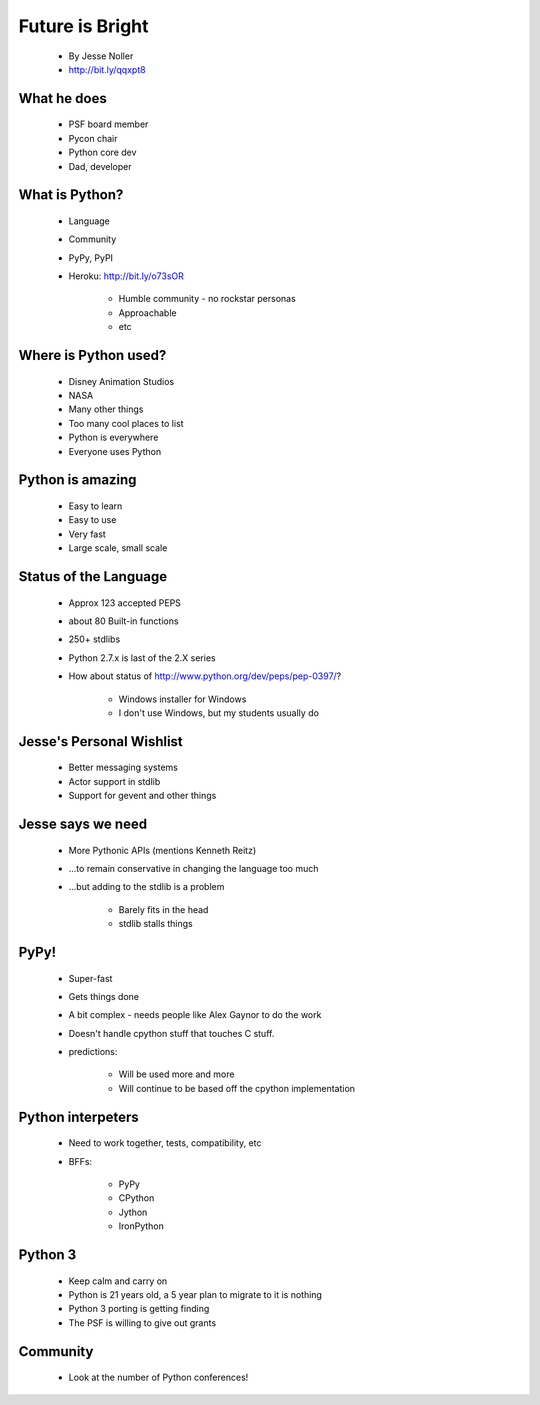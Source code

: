 ====================
Future is Bright
====================

 * By Jesse Noller
 * http://bit.ly/qqxpt8
 
What he does
=============

 * PSF board member
 * Pycon chair
 * Python core dev
 * Dad, developer
 
What is Python?
==================

 * Language
 * Community
 * PyPy, PyPI
 * Heroku: http://bit.ly/o73sOR

    * Humble community - no rockstar personas 
    * Approachable
    * etc
    
Where is Python used?
========================

    * Disney Animation Studios
    * NASA
    * Many other things
    * Too many cool places to list
    * Python is everywhere
    * Everyone uses Python
    
Python is amazing
====================

 * Easy to learn
 * Easy to use
 * Very fast
 * Large scale, small scale
 
Status of the Language
========================

 * Approx 123 accepted PEPS
 * about 80 Built-in functions
 * 250+ stdlibs
 * Python 2.7.x is last of the 2.X series
 * How about status of http://www.python.org/dev/peps/pep-0397/?
 
    * Windows installer for Windows
    * I don't use Windows, but my students usually do
    
Jesse's Personal Wishlist
========================

 * Better messaging systems
 * Actor support in stdlib
 * Support for gevent and other things

Jesse says we need
====================

 * More Pythonic APIs (mentions Kenneth Reitz)
 * ...to remain conservative in changing the language too much
 * ...but adding to the stdlib is a problem
 
    * Barely fits in the head
    * stdlib stalls things

PyPy!
======

 * Super-fast
 * Gets things done
 * A bit complex - needs people like Alex Gaynor to do the work
 * Doesn't handle cpython stuff that touches C stuff.
 * predictions:
 
    * Will be used more and more
    * Will continue to be based off the cpython implementation
    
Python interpeters
=========================

 * Need to work together, tests, compatibility, etc
 * BFFs:
 
    * PyPy
    * CPython
    * Jython
    * IronPython
    
Python 3
========

 * Keep calm and carry on
 * Python is 21 years old, a 5 year plan to migrate to it is nothing
 * Python 3 porting is getting finding
 * The PSF is willing to give out grants

Community
=========

 * Look at the number of Python conferences!